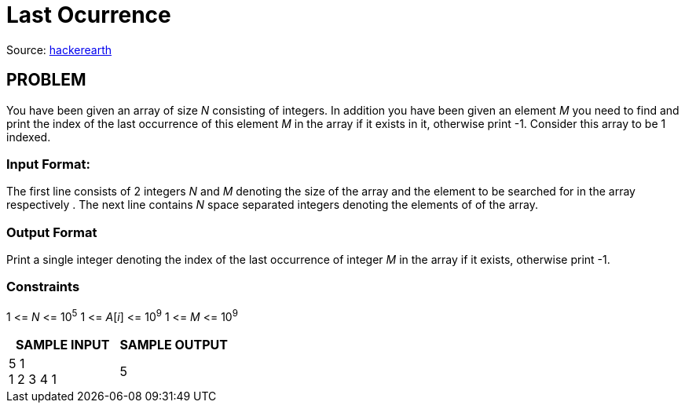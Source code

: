 = Last Ocurrence

Source:
https://www.hackerearth.com/practice/algorithms/searching/linear-search/tutorial/[hackerearth]

== PROBLEM

You have been given an array of size _N_ consisting of integers. In addition
you have been given an element _M_ you need to find and print the index of the
last occurrence of this element _M_ in the array if it exists in it,
otherwise print -1. Consider this array to be 1 indexed.

=== Input Format:

The first line consists of 2 integers _N_ and _M_ denoting the size of the
array and the element to be searched for in the array respectively . The next
line contains _N_ space separated integers denoting the elements of of the
array.

=== Output Format

Print a single integer denoting the index of the last occurrence of integer
_M_ in the array if it exists, otherwise print -1.

=== Constraints
1 &lt;= _N_ &lt;= 10^5^
1 &lt;= _A_[_i_] &lt;= 10^9^
1 &lt;= _M_ &lt;= 10^9^

|===
|SAMPLE INPUT |SAMPLE OUTPUT

|5 1 +
1 2 3 4 1
|5
|===
